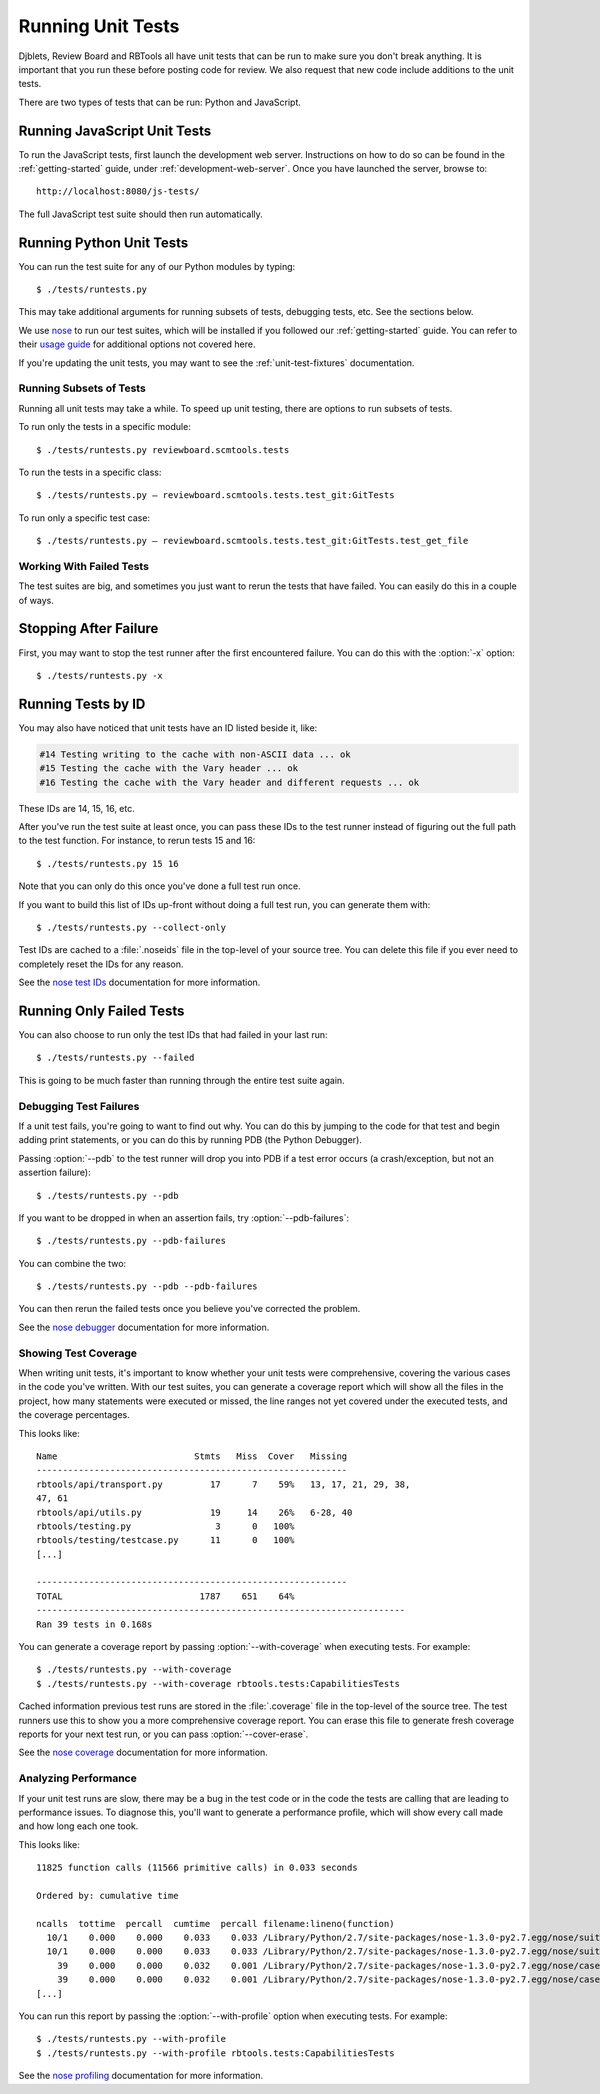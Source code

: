 .. _running-unit-tests:

==================
Running Unit Tests
==================

Djblets, Review Board and RBTools all have unit tests that can be run
to make sure you don't break anything. It is important that you run
these before posting code for review. We also request that new code
include additions to the unit tests.

There are two types of tests that can be run: Python and JavaScript.


Running JavaScript Unit Tests
-----------------------------

To run the JavaScript tests, first launch the development web server.
Instructions on how to do so can be found in the :ref:`getting-started`
guide, under :ref:`development-web-server`. Once you have launched the
server, browse to::

    http://localhost:8080/js-tests/

The full JavaScript test suite should then run automatically.


Running Python Unit Tests
-------------------------

You can run the test suite for any of our Python modules by typing::

    $ ./tests/runtests.py

This may take additional arguments for running subsets of tests, debugging
tests, etc. See the sections below.

We use nose_ to run our test suites, which will be installed if you followed
our :ref:`getting-started` guide. You can refer to their `usage guide
<nose-usage_>`_ for additional options not covered here.

If you're updating the unit tests, you may want to see the
:ref:`unit-test-fixtures` documentation.


.. _nose: https://nose.readthedocs.org/en/latest/
.. _nose-usage: https://nose.readthedocs.org/en/latest/usage.html


Running Subsets of Tests
========================

Running all unit tests may take a while. To speed up unit testing, there are
options to run subsets of tests.

To run only the tests in a specific module::

    $ ./tests/runtests.py reviewboard.scmtools.tests

To run the tests in a specific class::

    $ ./tests/runtests.py — reviewboard.scmtools.tests.test_git:GitTests

To run only a specific test case::

    $ ./tests/runtests.py — reviewboard.scmtools.tests.test_git:GitTests.test_get_file


Working With Failed Tests
=========================

The test suites are big, and sometimes you just want to rerun the tests that
have failed. You can easily do this in a couple of ways.


Stopping After Failure
----------------------

First, you may want to stop the test runner after the first encountered
failure. You can do this with the :option:`-x` option::

    $ ./tests/runtests.py -x


Running Tests by ID
-------------------

You may also have noticed that unit tests have an ID listed beside it, like:

.. code-block:: text

    #14 Testing writing to the cache with non-ASCII data ... ok
    #15 Testing the cache with the Vary header ... ok
    #16 Testing the cache with the Vary header and different requests ... ok

These IDs are 14, 15, 16, etc.

After you've run the test suite at least once, you can pass these IDs to
the test runner instead of figuring out the full path to the test function.
For instance, to rerun tests 15 and 16::

    $ ./tests/runtests.py 15 16

Note that you can only do this once you've done a full test run once.

If you want to build this list of IDs up-front without doing a full test run,
you can generate them with::

    $ ./tests/runtests.py --collect-only

Test IDs are cached to a :file:`.noseids` file in the top-level of your source
tree. You can delete this file if you ever need to completely reset the IDs
for any reason.

See the `nose test IDs`_ documentation for more information.


.. _nose test IDs: https://nose.readthedocs.org/en/latest/plugins/testid.html


Running Only Failed Tests
-------------------------

You can also choose to run only the test IDs that had failed in your last
run::

    $ ./tests/runtests.py --failed


This is going to be much faster than running through the entire test suite
again.


Debugging Test Failures
=======================

If a unit test fails, you're going to want to find out why. You can do this by
jumping to the code for that test and begin adding print statements, or you
can do this by running PDB (the Python Debugger).

Passing :option:`--pdb` to the test runner will drop you into PDB if a test
error occurs (a crash/exception, but not an assertion failure)::

    $ ./tests/runtests.py --pdb

If you want to be dropped in when an assertion fails, try
:option:`--pdb-failures`::

    $ ./tests/runtests.py --pdb-failures

You can combine the two::

    $ ./tests/runtests.py --pdb --pdb-failures

You can then rerun the failed tests once you believe you've corrected the
problem.

See the `nose debugger`_ documentation for more information.


.. _nose debugger: https://nose.readthedocs.org/en/latest/plugins/debug.html


Showing Test Coverage
=====================

When writing unit tests, it's important to know whether your unit tests
were comprehensive, covering the various cases in the code you've written.
With our test suites, you can generate a coverage report which will show all
the files in the project, how many statements were executed or missed, the
line ranges not yet covered under the executed tests, and the coverage
percentages.

This looks like::

    Name                          Stmts   Miss  Cover   Missing
    -----------------------------------------------------------
    rbtools/api/transport.py         17      7    59%   13, 17, 21, 29, 38,
    47, 61
    rbtools/api/utils.py             19     14    26%   6-28, 40
    rbtools/testing.py                3      0   100%
    rbtools/testing/testcase.py      11      0   100%
    [...]

    -----------------------------------------------------------
    TOTAL                          1787    651    64%
    ----------------------------------------------------------------------
    Ran 39 tests in 0.168s


You can generate a coverage report by passing :option:`--with-coverage` when
executing tests. For example::

    $ ./tests/runtests.py --with-coverage
    $ ./tests/runtests.py --with-coverage rbtools.tests:CapabilitiesTests

Cached information previous test runs are stored in the :file:`.coverage`
file in the top-level of the source tree. The test runners use this to show
you a more comprehensive coverage report. You can erase this file to generate
fresh coverage reports for your next test run, or you can pass
:option:`--cover-erase`.

See the `nose coverage`_ documentation for more information.


.. _nose coverage: https://nose.readthedocs.org/en/latest/plugins/cover.html


Analyzing Performance
=====================

If your unit test runs are slow, there may be a bug in the test code or in the
code the tests are calling that are leading to performance issues. To diagnose
this, you'll want to generate a performance profile, which will show every
call made and how long each one took.

This looks like::

    11825 function calls (11566 primitive calls) in 0.033 seconds

    Ordered by: cumulative time

    ncalls  tottime  percall  cumtime  percall filename:lineno(function)
      10/1    0.000    0.000    0.033    0.033 /Library/Python/2.7/site-packages/nose-1.3.0-py2.7.egg/nose/suite.py:175(__call__)
      10/1    0.000    0.000    0.033    0.033 /Library/Python/2.7/site-packages/nose-1.3.0-py2.7.egg/nose/suite.py:196(run)
        39    0.000    0.000    0.032    0.001 /Library/Python/2.7/site-packages/nose-1.3.0-py2.7.egg/nose/case.py:44(__call__)
        39    0.000    0.000    0.032    0.001 /Library/Python/2.7/site-packages/nose-1.3.0-py2.7.egg/nose/case.py:115(run)
    [...]

You can run this report by passing the :option:`--with-profile` option when
executing tests. For example::

    $ ./tests/runtests.py --with-profile
    $ ./tests/runtests.py --with-profile rbtools.tests:CapabilitiesTests


See the `nose profiling`_ documentation for more information.


.. _nose profiling: https://nose.readthedocs.org/en/latest/plugins/prof.html
